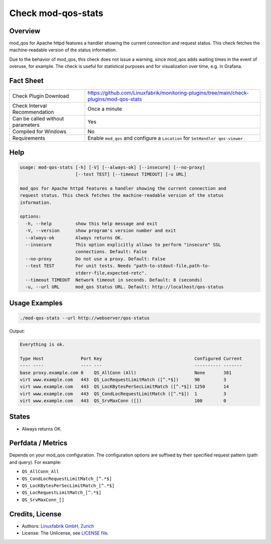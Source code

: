 Check mod-qos-stats
===================

Overview
--------

mod_qos for Apache httpd features a handler showing the current connection and request status. This check fetches the machine-readable version of the status information.

Due to the behavior of mod_qos, this check does not issue a warning, since mod_qos adds waiting times in the event of overuse, for example. The check is useful for statistical purposes and for visualization over time, e.g. in Grafana.


Fact Sheet
----------

.. csv-table::
    :widths: 30, 70

    "Check Plugin Download",                "https://github.com/Linuxfabrik/monitoring-plugins/tree/main/check-plugins/mod-qos-stats"
    "Check Interval Recommendation",        "Once a minute"
    "Can be called without parameters",     "Yes"
    "Compiled for Windows",                 "No"
    "Requirements",                         "Enable ``mod_qos`` and configure a ``Location`` for ``SetHandler qos-viewer``"


Help
----

.. code-block:: text

    usage: mod-qos-stats [-h] [-V] [--always-ok] [--insecure] [--no-proxy]
                         [--test TEST] [--timeout TIMEOUT] [-u URL]

    mod_qos for Apache httpd features a handler showing the current connection and
    request status. This check fetches the machine-readable version of the status
    information.

    options:
      -h, --help         show this help message and exit
      -V, --version      show program's version number and exit
      --always-ok        Always returns OK.
      --insecure         This option explicitly allows to perform "insecure" SSL
                         connections. Default: False
      --no-proxy         Do not use a proxy. Default: False
      --test TEST        For unit tests. Needs "path-to-stdout-file,path-to-
                         stderr-file,expected-retc".
      --timeout TIMEOUT  Network timeout in seconds. Default: 8 (seconds)
      -u, --url URL      mod_qos Status URL. Default: http://localhost/qos-status


Usage Examples
--------------

.. code-block:: bash

    ./mod-qos-stats --url http://webserver/qos-status

Output:

.. code-block:: text

    Everything is ok.

    Type Host              Port Key                                   Configured Current 
    ---- ----              ---- ---                                   ---------- ------- 
    base proxy.example.com 0    QS_AllConn (All)                      None       381     
    virt www.example.com   443  QS_LocRequestLimitMatch ([^.*$])      90         3       
    virt www.example.com   443  QS_LocKBytesPerSecLimitMatch ([^.*$]) 1250       14      
    virt www.example.com   443  QS_CondLocRequestLimitMatch ([^.*$])  1          3       
    virt www.example.com   443  QS_SrvMaxConn ([])                    100        0


States
------

* Always returns OK.


Perfdata / Metrics
------------------

Depends on your mod_qos configuration. The configuration options are suffixed by their specified request pattern (path and query). For example:

* ``QS_AllConn_All``
* ``QS_CondLocRequestLimitMatch_[^.*$]``
* ``QS_LocKBytesPerSecLimitMatch_[^.*$]``
* ``QS_LocRequestLimitMatch_[^.*$]``
* ``QS_SrvMaxConn_[]``


Credits, License
----------------

* Authors: `Linuxfabrik GmbH, Zurich <https://www.linuxfabrik.ch>`_
* License: The Unlicense, see `LICENSE file <https://unlicense.org/>`_.
